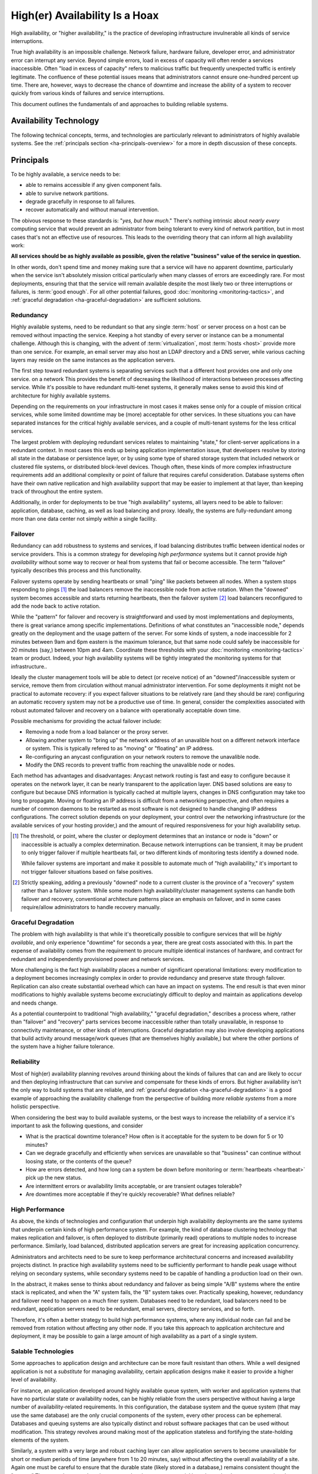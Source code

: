 ===============================
High(er) Availability Is a Hoax
===============================

High availability, or "higher availability," is the practice of
developing infrastructure invulnerable all kinds of service
interruptions.

True high availability is an impossible challenge. Network failure,
hardware failure, developer error, and administrator error can
interrupt any service. Beyond simple errors, load in excess of
capacity will often render a services inaccessible. Often "load in
excess of capacity" refers to malicious traffic but frequently
unexpected traffic is entirely legitimate. The confluence of these
potential issues means that administrators cannot ensure one-hundred
percent up time. There are, however, ways to decrease the chance of
downtime and increase the ability of a system to recover quickly from
various kinds of failures and service interruptions.

This document outlines the fundamentals of and approaches to building
reliable systems.

.. seealso:: Practically speaking, the technologies that support
   "highly available" systems are the same as the technologies that
   support higher performance systems. In light of this, be familiar
   with the concepts introduced in the following sections of this
   resource:

   - ":doc:`database-scaling`"
   - ":doc:`web-services-architecture`"
   - ":doc:`virtualization-automation`"


Availability Technology
-----------------------

The following technical concepts, terms, and technologies are
particularly relevant to administrators of highly available
systems. See the :ref:`principals section <ha-principals-overview>`
for a more in depth discussion of these concepts.

.. glossary::
   :sorted:

   heartbeat
      A small packet that nodes in a high availability cluster or
      deployment regularly send to determine if all the nodes in a
      cluster are operational and responsive.

   failover
      The process that removes a failed node (i.e. one that does not
      respond to :term:`heartbeats <heartbeat>` from circulation, or
      point traffic to a secondary system to eliminate downtime or
      unavailability.

   redundancy
      Having functionality and services duplicated within your
      deployment so that if any single instance becomes unavailable,
      the deployment can continue to function.

   reliability
      Services are reliable if *other* services can depend upon them
      to function, and ultimately "reliability," is about the
      engineering tolerances of dependent systems and services. In the
      context of most information technology services this is  often
      controlled by the contracts with service providers and vendors.

   proxy
      A service which requests pass through between the client that
      makes the request and the server which provides the
      resource. Typically clients can detect the proxies that helped
      to fulfill their request, but not in every case. Proxying is
      often used to provide load balancing or routing between
      different layers or instances of a service.

   statelessness
      State refers to the memory created and referenced during runtime
      that reflects the current process and information used by a
      program. Stateless application in the context of high
      availability, then are those programs that either save no state
      between requests or store all required state in a persistent
      data storage system. Statelessness is desirable because, the
      *more* stateless an application or layer is, the easier it is to
      distribute services and build more highly available systems.

   load balancing
      A feature in many :term:`proxy` servers that balances incoming
      traffic from clients among a cluster of back-end servers to
      distribute traffic so that any one node does not receive
      traffic disproportionate to its ability to service those requests.

   drbd
      DRBD is a system that provides block-level duplication over
      standard network interfaces. DRBD is a Linux module that
      provides RAID-like :term:`replication` capabilities. Although
      DRBD carries a significant performance penalty, DRBD is often
      the easiest way to produce very cheap network-based data
      redundancy.

   replicated
      Any :term:`redundancy` method where the same data or resource
      exists in multiple locations. RAID-1 is an example of a
      replicated disk usage scheme.

   partitioned
      Any system architecture where the corpus of data or resources is
      divided among many different nodes. RAID-0 is an example of
      partitioned disk usage scheme.

.. _ha-principals-overview:

Principals
----------

To be highly available, a service needs to be:

- able to remains accessible if any given component fails.

- able to survive network partitions.

- degrade gracefully in response to all failures.

- recover automatically and without manual intervention.

The obivous response to these standards is: "*yes, but how much*."
There's nothing intrinsic about *nearly every* computing service that
would prevent an administrator from being tolerant to every kind of
network partition, but in most cases that's not an effective use of
resources. This leads to the overriding theory that can inform all
high availability work:

**All services should be as highly available as possible, given the
relative "business" value of the service in question.**

In other words, don't spend time and money making sure that a service
will have no apparent downtime, particularly when the service isn't
absolutely mission critical particularly when many classes of errors
are exceedingly rare. For most deployments, ensuring that that the
service will remain available despite the most likely two or three
interruptions or failures, is :term:`good enough`. For all other
potential failures, good :doc:`monitoring <monitoring-tactics>`, and
:ref:`graceful degradation <ha-graceful-degradation>` are sufficient
solutions.

Redundancy
~~~~~~~~~~

Highly available systems, need to be redundant so that any single
:term:`host` or server process on a host can be removed without
impacting the service. Keeping a hot standby of every server or
instance can be a monumental challenge. Although this is changing,
with the advent of :term:`virtualization`, most :term:`hosts <host>`
provide more than one service. For example, an email server may also
host an LDAP directory and a DNS server, while various caching layers
may reside on the same instances as the application servers.

The first step toward redundant systems is separating services such
that a different host provides one and only one service. on a network
This provides the benefit of decreasing the likelihood of interactions
between processes affecting service. While it's possible to have
redundant multi-tenet systems, it generally makes sense to avoid this
kind of architecture for highly available systems.

Depending on the requirements on your infrastructure in most cases it
makes sense only for a couple of mission critical services, while some
limited downtime may be (more) acceptable for other services. In these
situations you can have separated instances for the critical highly
available services, and a couple of multi-tenant systems for the less
critical services.

The largest problem with deploying redundant services relates to
maintaining "state," for client-server applications in a redundant
context. In most cases this ends up being application implementation
issue, that developers resolve by storing all state in the database or
persistence layer, or by using some type of shared storage system that
included network or clustered file systems, or distributed block-level
devices. Though often, these kinds of more complex infrastructure
requirements add an additional complexity or point of failure that
requires careful consideration. Database systems often have their own
native replication and high availability support that may be easier to
implement at that layer, than keeping track of throughout the entire
system.

Additionally, in order for deployments to be true "high availability"
systems, all layers need to be able to failover: application,
database, caching, as well as load balancing and proxy. Ideally, the
systems are fully-redundant among more than one data center not simply
*within* a single facility.

Failover
~~~~~~~~

Redundancy can add robustness to systems and services, if load
balancing distributes traffic between identical nodes or service
providers. This is a common strategy for developing *high performance*
systems but it cannot provide *high availability* without some way to
recover or heal from systems that fail or become accessible. The term
"failover" typically describes this process and this functionality.

Failover systems operate by sending heartbeats or small "ping" like
packets between all nodes. When a system stops responding to pings
[#threshold]_ the load balancers remove the inaccessible node from
active rotation. When the "downed" system becomes accessible and
starts returning heartbeats, then the failover system [#recovery]_
load balancers reconfigured to add the node back to active rotation.

While the "pattern" for failover and recovery is straightforward and
used by most implementations and deployments, there is great variance
among specific implementations. Definitions of what constitutes an
"inaccessible node," depends greatly on the deployment and the usage
pattern of the server. For some kinds of system, a node inaccessible
for 2 minutes between 9am and 6pm eastern is the maximum tolerance,
but that same node could safely be inaccessible for 20 minutes (say,)
between 10pm and 4am. Coordinate these thresholds with your
:doc:`monitoring <monitoring-tactics>` team or product. Indeed, your
high availability systems will be tightly integrated the monitoring
systems for that infrastructure..

Ideally the cluster management tools will be able to detect (or
receive notice) of an "downed"/inaccessible system or service, remove
them from circulation without manual administrator intervention. For
some deployments it might not be practical to automate recovery: if
you expect failover situations to be relatively rare (and they should
be rare) configuring an automatic recovery system may not be a
productive use of time. In general, consider the complexities
associated with robust automated failover and recovery on a balance
with operationally acceptable down time.

Possible mechanisms for providing the actual failover include:

- Removing a node from a load balancer or the proxy server.

- Allowing another system to "bring up" the network address of an
  unavalible host on a different network interface or system. This is
  typically refered to as "moving" or "floating" an IP address.

- Re-configuring an anycast configuration on your network routers to
  remove the unavalible node.

- Modify the DNS records to prevent traffic from reaching the
  unavalible node or nodes.

Each method has advantages and disadvantages: Anycast network routing
is fast and easy to configure because it operates on the network
layer, it can be nearly transparent to the application layer. DNS
based solutions are easy to configure but because DNS information is
typically cached at multiple layers, changes in DNS configuration may
take too long to propagate. Moving or floating an IP address is
difficult from a networking perspective, and often requires a number
of common daemons to be restarted as most software is not designed to
handle changing IP address configurations. The correct solution
depends on your deployment, your control over the networking
infrastructure (or the available services of your hosting provider,)
and the amount of required responsiveness for your high availability
setup.

.. [#threshold] The threshold, or point, where the cluster or
   deployment determines that an instance or node is "down" or
   inaccessible is actually a complex determination. Because network
   interruptions can be transient, it may be prudent to only trigger
   failover if multiple heartbeats fail, or two different kinds of
   monitoring tests identify a downed node.

   While failover systems are important and make it possible to
   automate much of "high availability," it's important to not trigger
   failover situations based on false positives.

.. [#recovery] Strictly speaking, adding a previously "downed" node to
   a current cluster is the province of a "recovery" system rather
   than a failover system. While some modern high availability/cluster
   management systems can handle both failover and recovery,
   conventional architecture patterns place an emphasis on failover,
   and in some cases require/allow administrators to handle recovery
   manually.

.. _ha-graceful-degradation:

Graceful Degradation
~~~~~~~~~~~~~~~~~~~~

The problem with high availability is that while it's theoretically
possible to configure services that will be *highly available*, and
only experience "downtime" for seconds a year, there are great costs
associated with this. In part the expense of availability comes from
the requirement to procure multiple identical instances of hardware,
and contract for redundant and independently provisioned power and
network services.

More challenging is the fact high availability places a number of
significant operational limitations: every modification to a
deployment becomes increasingly complex in order to provide redundancy
and preserve state through failover. Replication can also create
substantial overhead which can have an impact on systems. The end
result is that even minor modifications to highly available systems
become excruciatingly difficult to deploy and maintain as applications
develop and needs change.

As a potential counterpoint to traditional "high availability,"
"graceful degradation," describes a process where, rather than
"failover" and "recovery" parts services become inaccessible rather
than totally unavailable, in response to connectivity maintenance, or
other kinds of interruptions. Graceful degradation may also involve
developing applications that build activity around message/work queues
(that are themselves highly available,) but where the other portions
of the system have a higher failure tolerance.

Reliability
~~~~~~~~~~~

Most of high(er) availability planning revolves around thinking about
the kinds of failures that can and are likely to occur and then
deploying infrastructure that can survive and compensate for these
kinds of errors. But higher availability isn't the only way to build
systems that are reliable, and :ref:`graceful degradation
<ha-graceful-degradation>` is a good example of approaching the
availability challenge from the perspective of building *more reliable
systems* from a more holistic perspective.

When considering the best way to build available systems, or the best
ways to increase the reliability of a service it's important to ask
the following questions, and consider

- What is the practical downtime tolerance? How often is it acceptable
  for the system to be down for 5 or 10 minutes?

- Can we degrade gracefully and efficiently when services are
  unavailable so that "business" can continue without loosing state,
  or the contents of the queue?

- How are errors detected, and how long can a system be down before
  monitoring or :term:`heartbeats <heartbeat>` pick up the new status.

- Are intermittent errors or availability limits acceptable, or are
  transient outages tolerable?

- Are downtimes more acceptable if they're quickly recoverable? What
  defines reliable?

High Performance
~~~~~~~~~~~~~~~~

As above, the kinds of technologies and configuration that underpin
high availability deployments are the same systems that underpin
certain kinds of high performance system. For example, the kind of
database clustering technology that makes replication and failover, is
often deployed to distribute (primarily read) operations to multiple
nodes to increase performance. Similarly, load balanced, distributed
application servers are great for increasing application concurrency.

Administrators and architects need to be sure to keep performance
architectural concerns and increased availability projects
distinct. In practice high availability systems need to be
sufficiently performant to handle peak usage without relying on
secondary systems, while secondary systems need to be capable of
handling a production load on their own.

In the abstract, it makes sense to thinks about redundancy and
failover as being simple "A/B" systems where the entire stack is
replicated, and when the "A" system fails, the "B" system takes
over. Practically speaking, however, redundancy and failover need to
happen on a much finer system. Databases need to be redundant, load
balancers need to be redundant, application servers need to be
redundant, email servers, directory services, and so forth.

Therefore, it's often a better strategy to build high performance
systems, where any individual node can fail and be removed from
rotation without affecting any other node. If you take this approach
to application architecture and deployment, it may be possible to gain
a large amount of high availability as a part of a single system.

Salable Technologies
~~~~~~~~~~~~~~~~~~~~~

Some approaches to application design and architecture can be more
fault resistant than others. While a well designed application is not
a *substitute* for managing availability, certain application designs
make it easier to provide a higher level of availability.

For instance, an application developed around highly available queue
system, with worker and application systems that have no particular
state or availability nodes, can be highly reliable from the users
perspective without having a large number of availability-related
requirements. In this configuration, the database system and the queue
system (that may use the same database) are the only crucial
components of the system, every other process can be
ephemeral. Databases and queuing systems are also typically distinct
and robust software packages that can be used without
modification. This strategy revolves around making most of the
application stateless and fortifying the state-holding elements of the
system.

Similarly, a system with a very large and robust caching layer can
allow application servers to become unavailable for short or medium
periods of time (anywhere from 1 to 20 minutes, say) without affecting
the overall availability of a site. Again one must be careful to
ensure that the durable state (likely stored in a database,) remains
consistent thought the "outage." The general strategy here is to
ensure that the system can quickly and seamlessly recover or survive
short downtimes caused by system reboots, network partitions, or
system updates.

Automation
~~~~~~~~~~

This :doc:`text <index>` and the entire the "transformation" of
systems administration into ":doc:`dev/ops <dev-ops-communication>`"
is based upon the idea that systems administration, operations,
deployment, and infrastructure maintenance, should be "automatable"
and "programmatically managed." While the implications and totalizing
aspects of this shift will probably take several years to stabilize,
high availability has long been a problem domain where success is
often a function of the level of system automated and the programmatic
administration.

Because human intervention takes time, produces inconsistent results,
and can lead to greater periods of unavailability, so automation is
truly the only way to have really robust high availability
systems. While there are some trade-offs between the befits and
relative costs of automating certain tasks, true high availability
systems are automated (and well :doc:`documented <documentation>`.)
The deployment should be able to perform as many of the following
activities without interrupting the availability of the service:

- **Detect unavailable nodes or systems**.

  Using :term:`heartbeats <heartbeat>`, or other tests, the infrastructure will be
  able to detect when components become unavailable automatically.

- **Failover**.

  When a node is no longer accessible, the larger system will be able
  to remove it from active rotation, or trigger a complete failover of
  the entire stack.

- **Resolution detection**.

  When the cause of the unavailability (e.g. network partition, power
  failure, or human error,)  is resolved, the system needs to be
  detect this state reliably.

- **Recovery**

  After the resolution detection occurs, the system needs to be able
  to automatically "undo the failover" so that the formerly unavailable
  nodes are once again included in rotation and will receive traffic.

.. seealso:: ":doc:`monitoring-tactics`."

In truth, automation both in the context of high availability and
beyond in other problem domains is a smaller part of a the kind of
systematic interaction with infrastructure that typifies
":doc:`dev/ops <dev-ops-communication>`."
